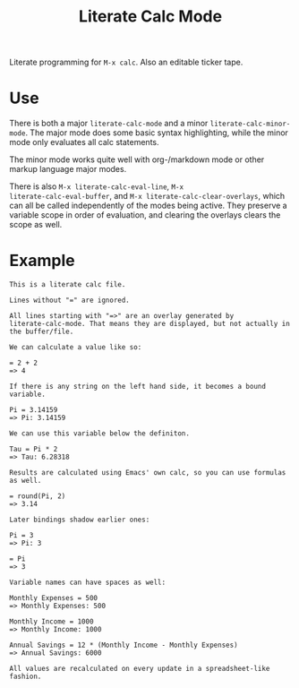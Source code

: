 #+TITLE: Literate Calc Mode

Literate programming for =M-x calc=. Also an editable ticker tape.

* Use

There is both a major ~literate-calc-mode~ and a minor
~literate-calc-minor-mode~. The major mode does some basic syntax
highlighting, while the minor mode only evaluates all calc statements.

The minor mode works quite well with org-/markdown mode or other
markup language major modes.

There is also =M-x literate-calc-eval-line=, =M-x
literate-calc-eval-buffer=, and =M-x literate-calc-clear-overlays=,
which can all be called independently of the modes being active. They
preserve a variable scope in order of evaluation, and clearing the
overlays clears the scope as well.

* Example

#+begin_src fundamental
This is a literate calc file.

Lines without "=" are ignored.

All lines starting with "=>" are an overlay generated by
literate-calc-mode. That means they are displayed, but not actually in
the buffer/file.

We can calculate a value like so:

= 2 + 2
=> 4

If there is any string on the left hand side, it becomes a bound
variable.

Pi = 3.14159
=> Pi: 3.14159

We can use this variable below the definiton.

Tau = Pi * 2
=> Tau: 6.28318

Results are calculated using Emacs' own calc, so you can use formulas
as well.

= round(Pi, 2)
=> 3.14

Later bindings shadow earlier ones:

Pi = 3
=> Pi: 3

= Pi
=> 3

Variable names can have spaces as well:

Monthly Expenses = 500
=> Monthly Expenses: 500

Monthly Income = 1000
=> Monthly Income: 1000

Annual Savings = 12 * (Monthly Income - Monthly Expenses)
=> Annual Savings: 6000

All values are recalculated on every update in a spreadsheet-like
fashion.
#+end_src
